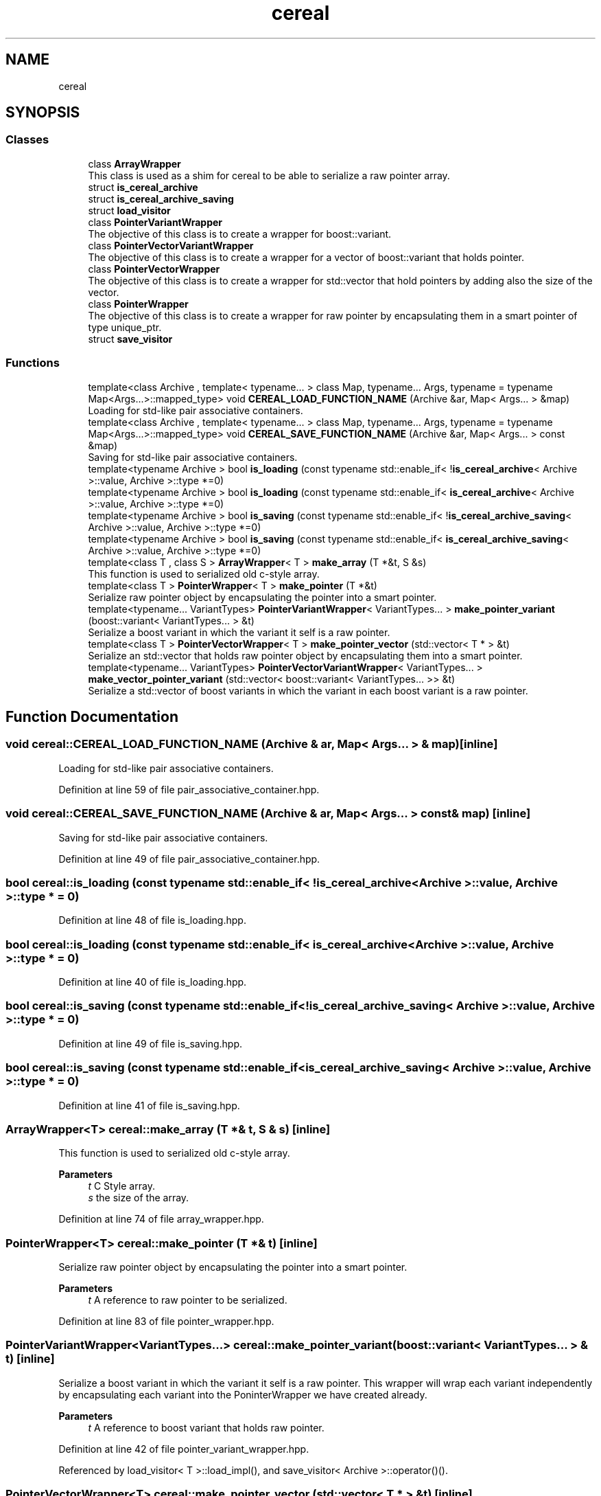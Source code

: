 .TH "cereal" 3 "Sun Jun 20 2021" "Version 3.4.2" "mlpack" \" -*- nroff -*-
.ad l
.nh
.SH NAME
cereal
.SH SYNOPSIS
.br
.PP
.SS "Classes"

.in +1c
.ti -1c
.RI "class \fBArrayWrapper\fP"
.br
.RI "This class is used as a shim for cereal to be able to serialize a raw pointer array\&. "
.ti -1c
.RI "struct \fBis_cereal_archive\fP"
.br
.ti -1c
.RI "struct \fBis_cereal_archive_saving\fP"
.br
.ti -1c
.RI "struct \fBload_visitor\fP"
.br
.ti -1c
.RI "class \fBPointerVariantWrapper\fP"
.br
.RI "The objective of this class is to create a wrapper for boost::variant\&. "
.ti -1c
.RI "class \fBPointerVectorVariantWrapper\fP"
.br
.RI "The objective of this class is to create a wrapper for a vector of boost::variant that holds pointer\&. "
.ti -1c
.RI "class \fBPointerVectorWrapper\fP"
.br
.RI "The objective of this class is to create a wrapper for std::vector that hold pointers by adding also the size of the vector\&. "
.ti -1c
.RI "class \fBPointerWrapper\fP"
.br
.RI "The objective of this class is to create a wrapper for raw pointer by encapsulating them in a smart pointer of type unique_ptr\&. "
.ti -1c
.RI "struct \fBsave_visitor\fP"
.br
.in -1c
.SS "Functions"

.in +1c
.ti -1c
.RI "template<class Archive , template< typename\&.\&.\&. > class Map, typename\&.\&.\&. Args, typename  = typename Map<Args\&.\&.\&.>::mapped_type> void \fBCEREAL_LOAD_FUNCTION_NAME\fP (Archive &ar, Map< Args\&.\&.\&. > &map)"
.br
.RI "Loading for std-like pair associative containers\&. "
.ti -1c
.RI "template<class Archive , template< typename\&.\&.\&. > class Map, typename\&.\&.\&. Args, typename  = typename Map<Args\&.\&.\&.>::mapped_type> void \fBCEREAL_SAVE_FUNCTION_NAME\fP (Archive &ar, Map< Args\&.\&.\&. > const &map)"
.br
.RI "Saving for std-like pair associative containers\&. "
.ti -1c
.RI "template<typename Archive > bool \fBis_loading\fP (const typename std::enable_if< !\fBis_cereal_archive\fP< Archive >::value, Archive >::type *=0)"
.br
.ti -1c
.RI "template<typename Archive > bool \fBis_loading\fP (const typename std::enable_if< \fBis_cereal_archive\fP< Archive >::value, Archive >::type *=0)"
.br
.ti -1c
.RI "template<typename Archive > bool \fBis_saving\fP (const typename std::enable_if< !\fBis_cereal_archive_saving\fP< Archive >::value, Archive >::type *=0)"
.br
.ti -1c
.RI "template<typename Archive > bool \fBis_saving\fP (const typename std::enable_if< \fBis_cereal_archive_saving\fP< Archive >::value, Archive >::type *=0)"
.br
.ti -1c
.RI "template<class T , class S > \fBArrayWrapper\fP< T > \fBmake_array\fP (T *&t, S &s)"
.br
.RI "This function is used to serialized old c-style array\&. "
.ti -1c
.RI "template<class T > \fBPointerWrapper\fP< T > \fBmake_pointer\fP (T *&t)"
.br
.RI "Serialize raw pointer object by encapsulating the pointer into a smart pointer\&. "
.ti -1c
.RI "template<typename\&.\&.\&. VariantTypes> \fBPointerVariantWrapper\fP< VariantTypes\&.\&.\&. > \fBmake_pointer_variant\fP (boost::variant< VariantTypes\&.\&.\&. > &t)"
.br
.RI "Serialize a boost variant in which the variant it self is a raw pointer\&. "
.ti -1c
.RI "template<class T > \fBPointerVectorWrapper\fP< T > \fBmake_pointer_vector\fP (std::vector< T * > &t)"
.br
.RI "Serialize an std::vector that holds raw pointer object by encapsulating them into a smart pointer\&. "
.ti -1c
.RI "template<typename\&.\&.\&. VariantTypes> \fBPointerVectorVariantWrapper\fP< VariantTypes\&.\&.\&. > \fBmake_vector_pointer_variant\fP (std::vector< boost::variant< VariantTypes\&.\&.\&. >> &t)"
.br
.RI "Serialize a std::vector of boost variants in which the variant in each boost variant is a raw pointer\&. "
.in -1c
.SH "Function Documentation"
.PP 
.SS "void cereal::CEREAL_LOAD_FUNCTION_NAME (Archive & ar, Map< Args\&.\&.\&. > & map)\fC [inline]\fP"

.PP
Loading for std-like pair associative containers\&. 
.PP
Definition at line 59 of file pair_associative_container\&.hpp\&.
.SS "void cereal::CEREAL_SAVE_FUNCTION_NAME (Archive & ar, Map< Args\&.\&.\&. > const & map)\fC [inline]\fP"

.PP
Saving for std-like pair associative containers\&. 
.PP
Definition at line 49 of file pair_associative_container\&.hpp\&.
.SS "bool cereal::is_loading (const typename std::enable_if< !\fBis_cereal_archive\fP< Archive >::value, Archive >::type * = \fC0\fP)"

.PP
Definition at line 48 of file is_loading\&.hpp\&.
.SS "bool cereal::is_loading (const typename std::enable_if< \fBis_cereal_archive\fP< Archive >::value, Archive >::type * = \fC0\fP)"

.PP
Definition at line 40 of file is_loading\&.hpp\&.
.SS "bool cereal::is_saving (const typename std::enable_if< !\fBis_cereal_archive_saving\fP< Archive >::value, Archive >::type * = \fC0\fP)"

.PP
Definition at line 49 of file is_saving\&.hpp\&.
.SS "bool cereal::is_saving (const typename std::enable_if< \fBis_cereal_archive_saving\fP< Archive >::value, Archive >::type * = \fC0\fP)"

.PP
Definition at line 41 of file is_saving\&.hpp\&.
.SS "\fBArrayWrapper\fP<T> cereal::make_array (T *& t, S & s)\fC [inline]\fP"

.PP
This function is used to serialized old c-style array\&. 
.PP
\fBParameters\fP
.RS 4
\fIt\fP C Style array\&. 
.br
\fIs\fP the size of the array\&. 
.RE
.PP

.PP
Definition at line 74 of file array_wrapper\&.hpp\&.
.SS "\fBPointerWrapper\fP<T> cereal::make_pointer (T *& t)\fC [inline]\fP"

.PP
Serialize raw pointer object by encapsulating the pointer into a smart pointer\&. 
.PP
\fBParameters\fP
.RS 4
\fIt\fP A reference to raw pointer to be serialized\&. 
.RE
.PP

.PP
Definition at line 83 of file pointer_wrapper\&.hpp\&.
.SS "\fBPointerVariantWrapper\fP<VariantTypes\&.\&.\&.> cereal::make_pointer_variant (boost::variant< VariantTypes\&.\&.\&. > & t)\fC [inline]\fP"

.PP
Serialize a boost variant in which the variant it self is a raw pointer\&. This wrapper will wrap each variant independently by encapsulating each variant into the PoninterWrapper we have created already\&.
.PP
\fBParameters\fP
.RS 4
\fIt\fP A reference to boost variant that holds raw pointer\&. 
.RE
.PP

.PP
Definition at line 42 of file pointer_variant_wrapper\&.hpp\&.
.PP
Referenced by load_visitor< T >::load_impl(), and save_visitor< Archive >::operator()()\&.
.SS "\fBPointerVectorWrapper\fP<T> cereal::make_pointer_vector (std::vector< T * > & t)\fC [inline]\fP"

.PP
Serialize an std::vector that holds raw pointer object by encapsulating them into a smart pointer\&. 
.PP
\fBParameters\fP
.RS 4
\fIt\fP A reference to std::vector that holds raw pointer to be serialized\&. 
.RE
.PP

.PP
Definition at line 80 of file pointer_vector_wrapper\&.hpp\&.
.SS "\fBPointerVectorVariantWrapper\fP<VariantTypes\&.\&.\&.> cereal::make_vector_pointer_variant (std::vector< boost::variant< VariantTypes\&.\&.\&. >> & t)\fC [inline]\fP"

.PP
Serialize a std::vector of boost variants in which the variant in each boost variant is a raw pointer\&. This wrapper will wrap each boost variant independently by encapsulating each boost variant into the PoninterVariantWrapper we have created already\&.
.PP
\fBParameters\fP
.RS 4
\fIt\fP A reference to a vector of boost variants that holds raw pointer\&. 
.RE
.PP

.PP
Definition at line 36 of file pointer_vector_variant_wrapper\&.hpp\&.
.SH "Author"
.PP 
Generated automatically by Doxygen for mlpack from the source code\&.
